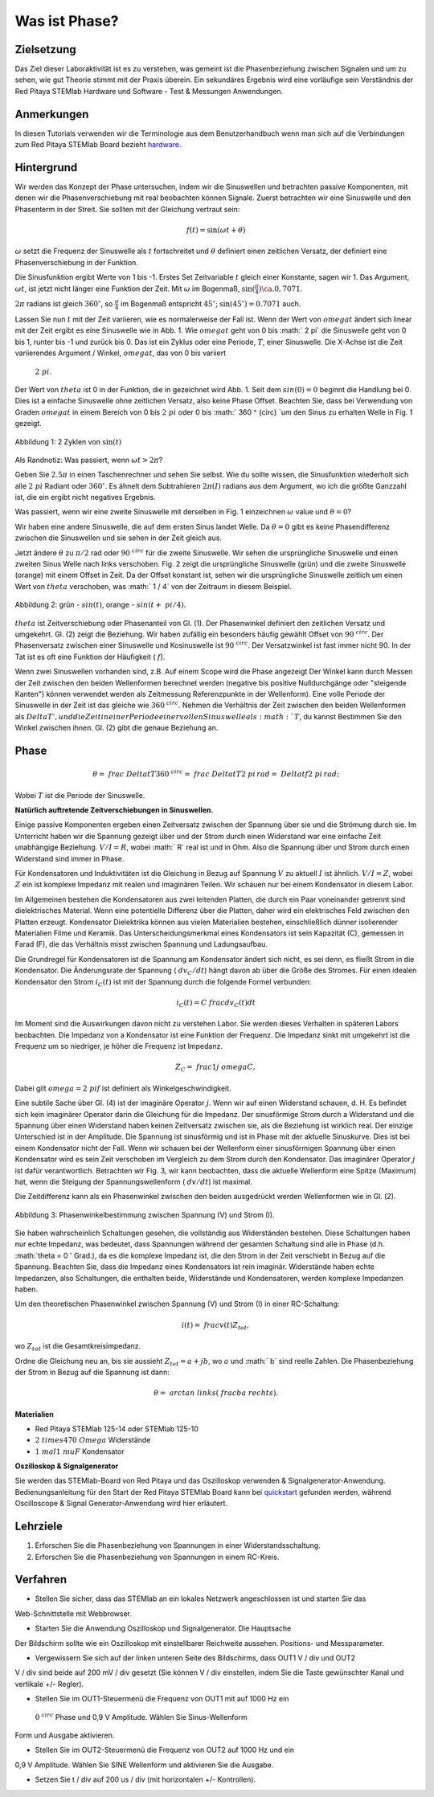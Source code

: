 Was ist Phase?
==============

Zielsetzung
-----------

Das Ziel dieser Laboraktivität ist es zu verstehen, was gemeint ist
die Phasenbeziehung zwischen Signalen und um zu sehen, wie gut Theorie
stimmt mit der Praxis überein. Ein sekundäres Ergebnis wird eine
vorläufige sein Verständnis der Red Pitaya STEMlab Hardware und
Software - Test & Messungen Anwendungen.


Anmerkungen
-----------

.. _hardware: http://redpitaya.readthedocs.io/en/latest/doc/developerGuide/125-10/top.html

In diesen Tutorials verwenden wir die Terminologie aus dem Benutzerhandbuch
wenn man sich auf die Verbindungen zum Red Pitaya STEMlab Board bezieht
hardware_.


Hintergrund
-----------

Wir werden das Konzept der Phase untersuchen, indem wir die Sinuswellen und betrachten
passive Komponenten, mit denen wir die Phasenverschiebung mit real beobachten können
Signale. Zuerst betrachten wir eine Sinuswelle und den Phasenterm in der
Streit. Sie sollten mit der Gleichung vertraut sein:

.. math::
   f(t) = \sin(\omega t + \theta)

:math:`\omega` setzt die Frequenz der Sinuswelle als :math:`t`
fortschreitet und :math:`\theta` definiert einen zeitlichen
Versatz, der definiert eine Phasenverschiebung in der Funktion.

Die Sinusfunktion ergibt Werte von 1 bis -1. Erstes Set
Zeitvariable :math:`t` gleich einer Konstante, sagen wir 1. Das Argument,
:math:`\omega t`, ist jetzt nicht länger eine Funktion der Zeit. Mit
:math:`\omega` im Bogenmaß, :math:`\sin(\frac{\pi}{4}) \ca. 0,7071`.


:math:`2\pi` radians ist gleich :math:`360^{\circ}`, so
:math:`\frac{\pi}{4}` im Bogenmaß entspricht
:math:`45^{\circ}`; :math:`\sin(45^{\circ}) = 0.7071` auch.


Lassen Sie nun :math:`t` mit der Zeit variieren, wie es normalerweise der Fall ist. Wenn der Wert
von :math:`\ omega t` ändert sich linear mit der Zeit ergibt es eine Sinuswelle
wie in Abb. 1. Wie :math:`\ omega t` geht von 0 bis :math:` 2 \ pi`
die Sinuswelle geht von 0 bis 1, runter bis -1 und zurück bis 0. Das ist
ein Zyklus oder eine Periode, :math:`T`, einer Sinuswelle. Die X-Achse ist die
Zeit variierendes Argument / Winkel, :math:`\ omega t`, das von 0 bis variiert
 :math:`2 \ pi`.

Der Wert von :math:`\ theta` ist 0 in der Funktion, die in gezeichnet wird
Abb. 1. Seit dem :math:`sin (0) = 0` beginnt die Handlung bei 0. Dies ist a
einfache Sinuswelle ohne zeitlichen Versatz, also keine Phase
Offset. Beachten Sie, dass bei Verwendung von Graden :math:`\ omega t` in einem Bereich
von 0 bis :math:`2 \ pi` oder 0 bis :math:` 360 ^ {\ circ} `um den Sinus zu erhalten
Welle in Fig. 1 gezeigt.

.. figure:: img / Activity_01_Fig_01.png
   :align: center

   Abbildung 1: 2 Zyklen von :math:`\sin(t)`


Als Randnotiz: Was passiert, wenn :math:`\omega t > 2 \pi`?

Geben Sie :math:`2.5 \pi` in einen Taschenrechner und sehen Sie selbst. Wie du
sollte wissen, die Sinusfunktion wiederholt sich alle :math:`2 \ pi` Radiant oder
:math:`360^{\circ}`. Es ähnelt dem Subtrahieren :math:`2 \pi (I)` radians
aus dem Argument, wo ich die größte Ganzzahl ist, die ein ergibt
nicht negatives Ergebnis.

Was passiert, wenn wir eine zweite Sinuswelle mit derselben in Fig. 1 einzeichnen
:math:`\omega` value und :math:`\theta = 0`?

Wir haben eine andere Sinuswelle, die auf dem ersten Sinus landet
Welle. Da :math:`\theta = 0` gibt es keine Phasendifferenz zwischen
die Sinuswellen und sie sehen in der Zeit gleich aus.

Jetzt ändere :math:`\theta` zu :math:`\pi / 2` rad oder :math:`90 ^ {\ circ}` für
die zweite Sinuswelle. Wir sehen die ursprüngliche Sinuswelle und einen zweiten Sinus
Welle nach links verschoben. Fig. 2 zeigt die ursprüngliche Sinuswelle
(grün) und die zweite Sinuswelle (orange) mit einem Offset in
Zeit. Da der Offset konstant ist, sehen wir die ursprüngliche Sinuswelle
zeitlich um einen Wert von :math:`\ theta` verschoben, was :math:` 1 / 4` von
der Zeitraum in diesem Beispiel.

.. figure:: img / Activity_01_Fig_02.png
   :align: center

   Abbildung 2: grün - :math:`\ sin (t)`, orange - :math:`\ sin (t + \ pi / 4)`.

   
:math:`\ theta` ist Zeitverschiebung oder Phasenanteil von Gl. (1).
Der Phasenwinkel definiert den zeitlichen Versatz und umgekehrt. Gl. (2) zeigt
die Beziehung. Wir haben zufällig ein besonders häufig gewählt
Offset von :math:`90 ^ {\ circ}`. Der Phasenversatz zwischen einer Sinuswelle und
Kosinuswelle ist :math:`90 ^ {\ circ}`. Der Versatzwinkel ist fast immer
nicht 90. In der Tat ist es oft eine Funktion der Häufigkeit ( :math:`f`).

Wenn zwei Sinuswellen vorhanden sind, z.B. Auf einem Scope wird die Phase angezeigt
Der Winkel kann durch Messen der Zeit zwischen den beiden Wellenformen berechnet werden
(negative bis positive Nulldurchgänge oder "steigende Kanten") können verwendet werden
als Zeitmessung Referenzpunkte in der Wellenform). Eine volle Periode
der Sinuswelle in der Zeit ist das gleiche wie :math:`360 ^ {\ circ}`. Nehmen die
Verhältnis der Zeit zwischen den beiden Wellenformen als :math:`Delta T ', und
die Zeit in einer Periode einer vollen Sinuswelle als :math:`T`, du kannst
Bestimmen Sie den Winkel zwischen ihnen. Gl. (2) gibt die genaue Beziehung an.


Phase
-----

.. math::

   \theta = \ frac {\ Delta t} {T} 360 ^ {\ circ} = \ frac {\ Delta t} {T} 2 \ pi
   \, rad = \ Delta t f2 \ pi \, rad;

Wobei :math:`T` ist die Periode der Sinuswelle.



**Natürlich auftretende Zeitverschiebungen in Sinuswellen.**

Einige passive Komponenten ergeben einen Zeitversatz zwischen der Spannung über
sie und die Strömung durch sie. Im Unterricht haben wir die Spannung gezeigt
über und der Strom durch einen Widerstand war eine einfache Zeit
unabhängige Beziehung.  :math:`V / I = R`, wobei :math:` R` real ist
und in Ohm. Also die Spannung über und Strom durch einen Widerstand sind
immer in Phase.

Für Kondensatoren und Induktivitäten ist die Gleichung in Bezug auf Spannung :math:`V` zu
aktuell :math:`I` ist ähnlich.  :math:`V / I = Z`, wobei :math:`Z` ein ist
komplexe Impedanz mit realen und imaginären Teilen. Wir schauen nur
bei einem Kondensator in diesem Labor.

Im Allgemeinen bestehen die Kondensatoren aus zwei leitenden Platten, die durch ein Paar voneinander getrennt sind
dielektrisches Material. Wenn eine potentielle Differenz über die
Platten, daher wird ein elektrisches Feld zwischen den Platten erzeugt. Kondensator
Dielektrika können aus vielen Materialien bestehen, einschließlich dünner isolierender Materialien
Filme und Keramik. Das Unterscheidungsmerkmal eines Kondensators ist sein
Kapazität (C), gemessen in Farad (F), die das Verhältnis misst
zwischen Spannung und Ladungsaufbau.

Die Grundregel für Kondensatoren ist die Spannung am Kondensator
ändert sich nicht, es sei denn, es fließt Strom in die
Kondensator. Die Änderungsrate der Spannung ( :math:`dv_C / dt`) hängt davon ab
über die Größe des Stromes. Für einen idealen Kondensator den Strom
:math:`i_C (t)` ist mit der Spannung durch die folgende Formel verbunden:

      
.. math::
   i_C (t) = C \ frac {dv_C (t)} {dt}

   
Im Moment sind die Auswirkungen davon nicht zu verstehen
Labor. Sie werden dieses Verhalten in späteren Labors beobachten. Die Impedanz von a
Kondensator ist eine Funktion der Frequenz. Die Impedanz sinkt mit
umgekehrt ist die Frequenz um so niedriger, je höher die Frequenz ist
Impedanz.


.. math::
   Z_C = \ frac {1} {j \ omega C},

   
Dabei gilt :math:`\ omega = 2 \ pi f` ist definiert als Winkelgeschwindigkeit.


Eine subtile Sache über Gl. (4) ist der imaginäre Operator :math:`j`.
Wenn wir auf einen Widerstand schauen, d. H. Es befindet sich kein imaginärer Operator darin
die Gleichung für die Impedanz. Der sinusförmige Strom durch a
Widerstand und die Spannung über einen Widerstand haben keinen Zeitversatz zwischen
sie, als die Beziehung ist wirklich real. Der einzige Unterschied
ist in der Amplitude. Die Spannung ist sinusförmig und ist in Phase mit der
aktuelle Sinuskurve. Dies ist bei einem Kondensator nicht der Fall. Wenn wir schauen
bei der Wellenform einer sinusförmigen Spannung über einen Kondensator wird es sein
Zeit verschoben im Vergleich zu dem Strom durch den Kondensator. Das
imaginärer Operator :math:`j` ist dafür verantwortlich. Betrachten wir Fig. 3, wir
kann beobachten, dass die aktuelle Wellenform eine Spitze (Maximum) hat, wenn die
Steigung der Spannungswellenform ( :math:`dv / dt`) ist maximal.

Die Zeitdifferenz kann als ein Phasenwinkel zwischen den beiden ausgedrückt werden
Wellenformen wie in Gl. (2).


.. figure:: img/Activity_01_Fig_03.png
   :align: center

   Abbildung 3: Phasenwinkelbestimmung zwischen Spannung (V) und Strom (I).

   
Sie haben wahrscheinlich Schaltungen gesehen, die vollständig aus Widerständen bestehen. Diese
Schaltungen haben nur echte Impedanz, was bedeutet, dass Spannungen
während der gesamten Schaltung sind alle in Phase (d.h. :math:`\ theta = 0 '
Grad.), da es die komplexe Impedanz ist, die den Strom in der Zeit verschiebt
in Bezug auf die Spannung. Beachten Sie, dass die Impedanz eines Kondensators
ist rein imaginär. Widerstände haben echte Impedanzen, also Schaltungen, die
enthalten beide, Widerstände und Kondensatoren, werden komplexe Impedanzen haben.

Um den theoretischen Phasenwinkel zwischen Spannung (V) und
Strom (I) in einer RC-Schaltung:

.. math::

   i(t) = \ frac {v (t)} {Z_ {tot}},


wo :math:`Z_ {tot}` ist die Gesamtkreisimpedanz.

Ordne die Gleichung neu an, bis sie aussieht :math:`Z_ {tot} = a + jb`,
wo :math:`a` und :math:` b` sind reelle Zahlen. Die Phasenbeziehung
der Strom in Bezug auf die Spannung ist dann:

.. math::

   \theta = \ arctan \ links (\ frac {b} {a} \ rechts).


**Materialien**

- Red Pitaya STEMlab 125-14 oder STEMlab 125-10

- :math:`2 \ times 470 \ Omega` Widerstände

- :math:`1 \ mal 1 \ mu F` Kondensator


**Oszilloskop & Signalgenerator**

.. _quickstart: http://redpitaya.readthedocs.io/en/latest/doc/quickStart/first.html
.. _here: http://redpitaya.readthedocs.io/en/latest/doc/appsFeatures/apps-featured/oscSigGen/osc.html

Sie werden das STEMlab-Board von Red Pitaya und das Oszilloskop verwenden
& Signalgenerator-Anwendung. Bedienungsanleitung für den Start der Red Pitaya
STEMlab Board kann bei quickstart_ gefunden werden, während Oscilloscope & Signal
Generator-Anwendung wird hier erläutert.



Lehrziele
---------

1. Erforschen Sie die Phasenbeziehung von Spannungen in einer Widerstandsschaltung.

2. Erforschen Sie die Phasenbeziehung von Spannungen in einem RC-Kreis.


Verfahren
---------

- Stellen Sie sicher, dass das STEMlab an ein lokales Netzwerk angeschlossen ist und starten Sie das
Web-Schnittstelle mit Webbrowser.

- Starten Sie die Anwendung Oszilloskop und Signalgenerator. Die Hauptsache
Der Bildschirm sollte wie ein Oszilloskop mit einstellbarer Reichweite aussehen.
Positions- und Messparameter.

- Vergewissern Sie sich auf der linken unteren Seite des Bildschirms, dass OUT1 V / div und OUT2
V / div sind beide auf 200 mV / div gesetzt (Sie können V / div einstellen, indem Sie die Taste
gewünschter Kanal und vertikale +/- Regler).

- Stellen Sie im OUT1-Steuermenü die Frequenz von OUT1 mit auf 1000 Hz ein
 :math:`0 ^ {\ circ}` Phase und 0,9 V Amplitude. Wählen Sie Sinus-Wellenform
Form und Ausgabe aktivieren.

- Stellen Sie im OUT2-Steuermenü die Frequenz von OUT2 auf 1000 Hz und ein
0,9 V Amplitude. Wählen Sie SINE Wellenform und aktivieren Sie die Ausgabe.

- Setzen Sie t / div auf 200 us / div (mit horizontalen +/- Kontrollen).











































































































































































































































































































